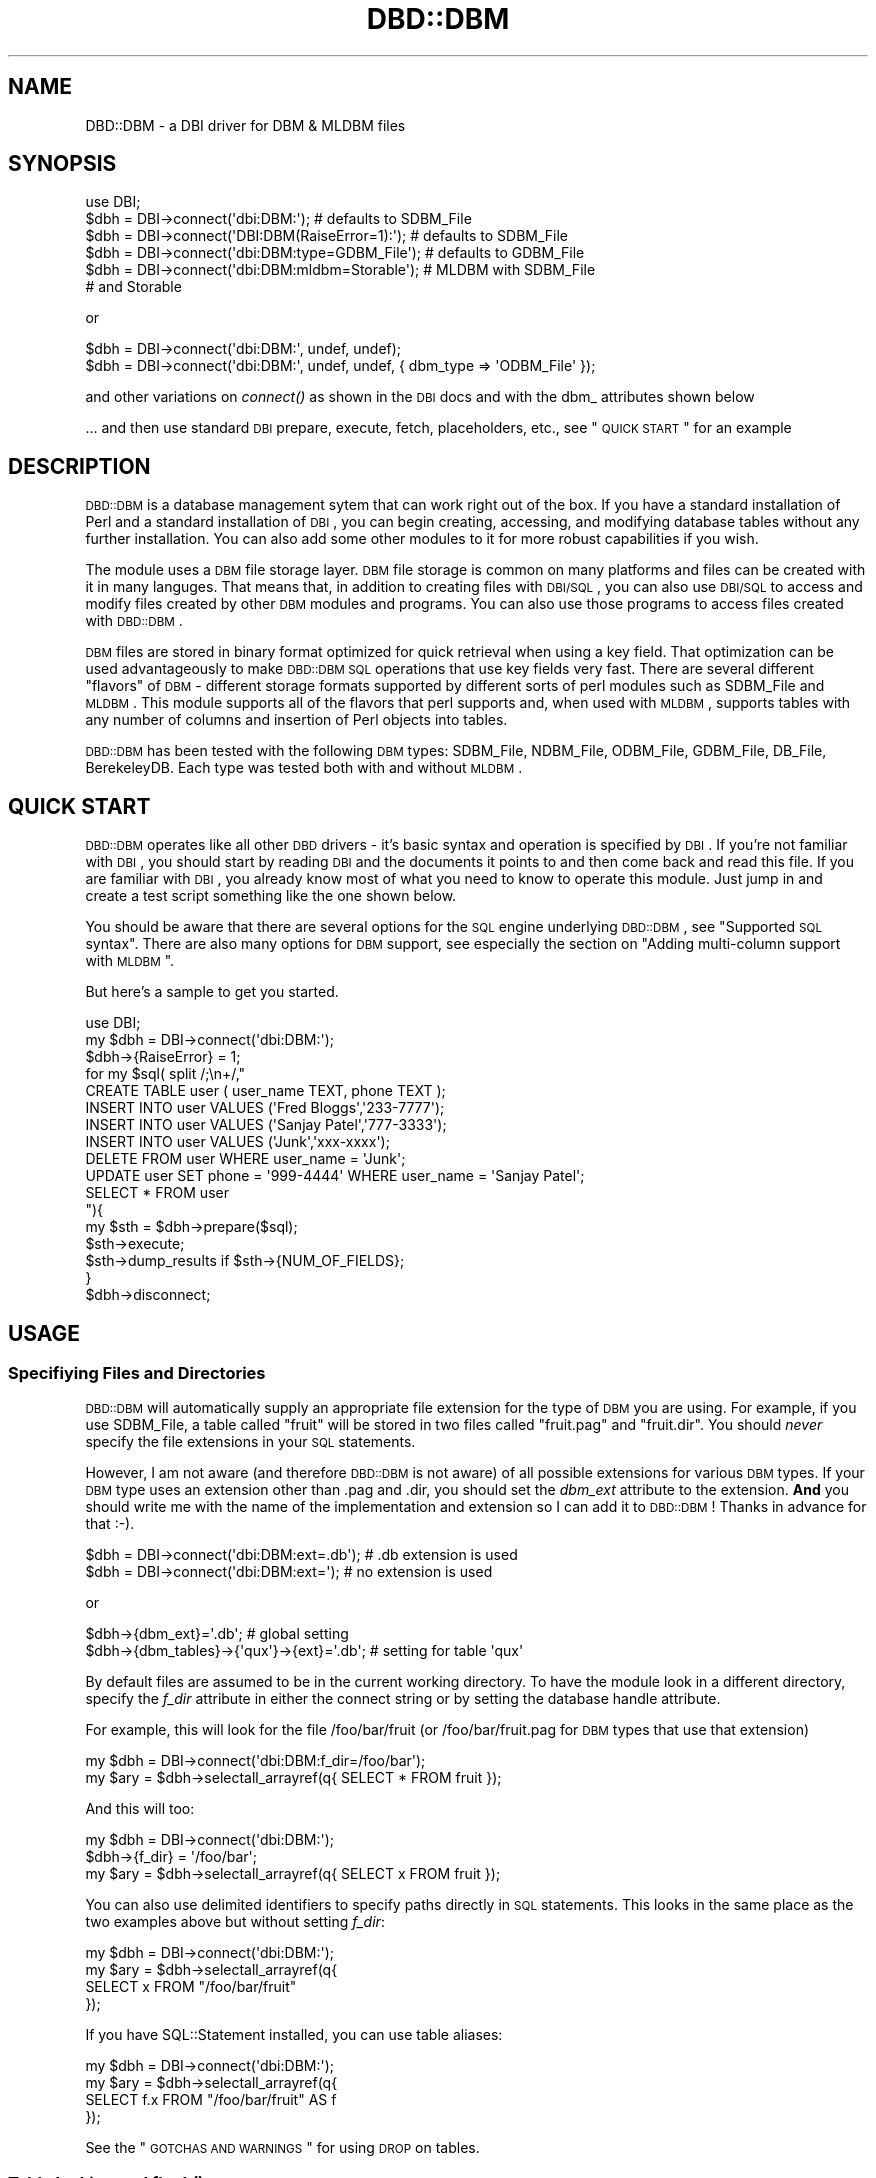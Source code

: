 .\" Automatically generated by Pod::Man 2.22 (Pod::Simple 3.07)
.\"
.\" Standard preamble:
.\" ========================================================================
.de Sp \" Vertical space (when we can't use .PP)
.if t .sp .5v
.if n .sp
..
.de Vb \" Begin verbatim text
.ft CW
.nf
.ne \\$1
..
.de Ve \" End verbatim text
.ft R
.fi
..
.\" Set up some character translations and predefined strings.  \*(-- will
.\" give an unbreakable dash, \*(PI will give pi, \*(L" will give a left
.\" double quote, and \*(R" will give a right double quote.  \*(C+ will
.\" give a nicer C++.  Capital omega is used to do unbreakable dashes and
.\" therefore won't be available.  \*(C` and \*(C' expand to `' in nroff,
.\" nothing in troff, for use with C<>.
.tr \(*W-
.ds C+ C\v'-.1v'\h'-1p'\s-2+\h'-1p'+\s0\v'.1v'\h'-1p'
.ie n \{\
.    ds -- \(*W-
.    ds PI pi
.    if (\n(.H=4u)&(1m=24u) .ds -- \(*W\h'-12u'\(*W\h'-12u'-\" diablo 10 pitch
.    if (\n(.H=4u)&(1m=20u) .ds -- \(*W\h'-12u'\(*W\h'-8u'-\"  diablo 12 pitch
.    ds L" ""
.    ds R" ""
.    ds C` ""
.    ds C' ""
'br\}
.el\{\
.    ds -- \|\(em\|
.    ds PI \(*p
.    ds L" ``
.    ds R" ''
'br\}
.\"
.\" Escape single quotes in literal strings from groff's Unicode transform.
.ie \n(.g .ds Aq \(aq
.el       .ds Aq '
.\"
.\" If the F register is turned on, we'll generate index entries on stderr for
.\" titles (.TH), headers (.SH), subsections (.SS), items (.Ip), and index
.\" entries marked with X<> in POD.  Of course, you'll have to process the
.\" output yourself in some meaningful fashion.
.ie \nF \{\
.    de IX
.    tm Index:\\$1\t\\n%\t"\\$2"
..
.    nr % 0
.    rr F
.\}
.el \{\
.    de IX
..
.\}
.\"
.\" Accent mark definitions (@(#)ms.acc 1.5 88/02/08 SMI; from UCB 4.2).
.\" Fear.  Run.  Save yourself.  No user-serviceable parts.
.    \" fudge factors for nroff and troff
.if n \{\
.    ds #H 0
.    ds #V .8m
.    ds #F .3m
.    ds #[ \f1
.    ds #] \fP
.\}
.if t \{\
.    ds #H ((1u-(\\\\n(.fu%2u))*.13m)
.    ds #V .6m
.    ds #F 0
.    ds #[ \&
.    ds #] \&
.\}
.    \" simple accents for nroff and troff
.if n \{\
.    ds ' \&
.    ds ` \&
.    ds ^ \&
.    ds , \&
.    ds ~ ~
.    ds /
.\}
.if t \{\
.    ds ' \\k:\h'-(\\n(.wu*8/10-\*(#H)'\'\h"|\\n:u"
.    ds ` \\k:\h'-(\\n(.wu*8/10-\*(#H)'\`\h'|\\n:u'
.    ds ^ \\k:\h'-(\\n(.wu*10/11-\*(#H)'^\h'|\\n:u'
.    ds , \\k:\h'-(\\n(.wu*8/10)',\h'|\\n:u'
.    ds ~ \\k:\h'-(\\n(.wu-\*(#H-.1m)'~\h'|\\n:u'
.    ds / \\k:\h'-(\\n(.wu*8/10-\*(#H)'\z\(sl\h'|\\n:u'
.\}
.    \" troff and (daisy-wheel) nroff accents
.ds : \\k:\h'-(\\n(.wu*8/10-\*(#H+.1m+\*(#F)'\v'-\*(#V'\z.\h'.2m+\*(#F'.\h'|\\n:u'\v'\*(#V'
.ds 8 \h'\*(#H'\(*b\h'-\*(#H'
.ds o \\k:\h'-(\\n(.wu+\w'\(de'u-\*(#H)/2u'\v'-.3n'\*(#[\z\(de\v'.3n'\h'|\\n:u'\*(#]
.ds d- \h'\*(#H'\(pd\h'-\w'~'u'\v'-.25m'\f2\(hy\fP\v'.25m'\h'-\*(#H'
.ds D- D\\k:\h'-\w'D'u'\v'-.11m'\z\(hy\v'.11m'\h'|\\n:u'
.ds th \*(#[\v'.3m'\s+1I\s-1\v'-.3m'\h'-(\w'I'u*2/3)'\s-1o\s+1\*(#]
.ds Th \*(#[\s+2I\s-2\h'-\w'I'u*3/5'\v'-.3m'o\v'.3m'\*(#]
.ds ae a\h'-(\w'a'u*4/10)'e
.ds Ae A\h'-(\w'A'u*4/10)'E
.    \" corrections for vroff
.if v .ds ~ \\k:\h'-(\\n(.wu*9/10-\*(#H)'\s-2\u~\d\s+2\h'|\\n:u'
.if v .ds ^ \\k:\h'-(\\n(.wu*10/11-\*(#H)'\v'-.4m'^\v'.4m'\h'|\\n:u'
.    \" for low resolution devices (crt and lpr)
.if \n(.H>23 .if \n(.V>19 \
\{\
.    ds : e
.    ds 8 ss
.    ds o a
.    ds d- d\h'-1'\(ga
.    ds D- D\h'-1'\(hy
.    ds th \o'bp'
.    ds Th \o'LP'
.    ds ae ae
.    ds Ae AE
.\}
.rm #[ #] #H #V #F C
.\" ========================================================================
.\"
.IX Title "DBD::DBM 3"
.TH DBD::DBM 3 "2008-01-31" "perl v5.10.1" "User Contributed Perl Documentation"
.\" For nroff, turn off justification.  Always turn off hyphenation; it makes
.\" way too many mistakes in technical documents.
.if n .ad l
.nh
.SH "NAME"
DBD::DBM \- a DBI driver for DBM & MLDBM files
.SH "SYNOPSIS"
.IX Header "SYNOPSIS"
.Vb 6
\& use DBI;
\& $dbh = DBI\->connect(\*(Aqdbi:DBM:\*(Aq);                # defaults to SDBM_File
\& $dbh = DBI\->connect(\*(AqDBI:DBM(RaiseError=1):\*(Aq);  # defaults to SDBM_File
\& $dbh = DBI\->connect(\*(Aqdbi:DBM:type=GDBM_File\*(Aq);  # defaults to GDBM_File
\& $dbh = DBI\->connect(\*(Aqdbi:DBM:mldbm=Storable\*(Aq);  # MLDBM with SDBM_File
\&                                                 # and Storable
.Ve
.PP
or
.PP
.Vb 2
\& $dbh = DBI\->connect(\*(Aqdbi:DBM:\*(Aq, undef, undef);
\& $dbh = DBI\->connect(\*(Aqdbi:DBM:\*(Aq, undef, undef, { dbm_type => \*(AqODBM_File\*(Aq });
.Ve
.PP
and other variations on \fIconnect()\fR as shown in the \s-1DBI\s0 docs and with
the dbm_ attributes shown below
.PP
\&... and then use standard \s-1DBI\s0 prepare, execute, fetch, placeholders, etc.,
see \*(L"\s-1QUICK\s0 \s-1START\s0\*(R" for an example
.SH "DESCRIPTION"
.IX Header "DESCRIPTION"
\&\s-1DBD::DBM\s0 is a database management sytem that can work right out of the box.  If you have a standard installation of Perl and a standard installation of \s-1DBI\s0, you can begin creating, accessing, and modifying database tables without any further installation.  You can also add some other modules to it for more robust capabilities if you wish.
.PP
The module uses a \s-1DBM\s0 file storage layer.  \s-1DBM\s0 file storage is common on many platforms and files can be created with it in many languges.  That means that, in addition to creating files with \s-1DBI/SQL\s0, you can also use \s-1DBI/SQL\s0 to access and modify files created by other \s-1DBM\s0 modules and programs.  You can also use those programs to access files created with \s-1DBD::DBM\s0.
.PP
\&\s-1DBM\s0 files are stored in binary format optimized for quick retrieval when using a key field.  That optimization can be used advantageously to make \s-1DBD::DBM\s0 \s-1SQL\s0 operations that use key fields very fast.  There are several different \*(L"flavors\*(R" of \s-1DBM\s0 \- different storage formats supported by different sorts of perl modules such as SDBM_File and \s-1MLDBM\s0.  This module supports all of the flavors that perl supports and, when used with \s-1MLDBM\s0, supports tables with any number of columns and insertion of Perl objects into tables.
.PP
\&\s-1DBD::DBM\s0 has been tested with the following \s-1DBM\s0 types: SDBM_File, NDBM_File, ODBM_File, GDBM_File, DB_File, BerekeleyDB.  Each type was tested both with and without \s-1MLDBM\s0.
.SH "QUICK START"
.IX Header "QUICK START"
\&\s-1DBD::DBM\s0 operates like all other \s-1DBD\s0 drivers \- it's basic syntax and operation is specified by \s-1DBI\s0.  If you're not familiar with \s-1DBI\s0, you should start by reading \s-1DBI\s0 and the documents it points to and then come back and read this file.  If you are familiar with \s-1DBI\s0, you already know most of what you need to know to operate this module.  Just jump in and create a test script something like the one shown below.
.PP
You should be aware that there are several options for the \s-1SQL\s0 engine underlying \s-1DBD::DBM\s0, see \*(L"Supported \s-1SQL\s0 syntax\*(R".  There are also many options for \s-1DBM\s0 support, see especially the section on \*(L"Adding multi-column support with \s-1MLDBM\s0\*(R".
.PP
But here's a sample to get you started.
.PP
.Vb 10
\& use DBI;
\& my $dbh = DBI\->connect(\*(Aqdbi:DBM:\*(Aq);
\& $dbh\->{RaiseError} = 1;
\& for my $sql( split /;\en+/,"
\&     CREATE TABLE user ( user_name TEXT, phone TEXT );
\&     INSERT INTO user VALUES (\*(AqFred Bloggs\*(Aq,\*(Aq233\-7777\*(Aq);
\&     INSERT INTO user VALUES (\*(AqSanjay Patel\*(Aq,\*(Aq777\-3333\*(Aq);
\&     INSERT INTO user VALUES (\*(AqJunk\*(Aq,\*(Aqxxx\-xxxx\*(Aq);
\&     DELETE FROM user WHERE user_name = \*(AqJunk\*(Aq;
\&     UPDATE user SET phone = \*(Aq999\-4444\*(Aq WHERE user_name = \*(AqSanjay Patel\*(Aq;
\&     SELECT * FROM user
\& "){
\&     my $sth = $dbh\->prepare($sql);
\&     $sth\->execute;
\&     $sth\->dump_results if $sth\->{NUM_OF_FIELDS};
\& }
\& $dbh\->disconnect;
.Ve
.SH "USAGE"
.IX Header "USAGE"
.SS "Specifiying Files and Directories"
.IX Subsection "Specifiying Files and Directories"
\&\s-1DBD::DBM\s0 will automatically supply an appropriate file extension for the type of \s-1DBM\s0 you are using.  For example, if you use SDBM_File, a table called \*(L"fruit\*(R" will be stored in two files called \*(L"fruit.pag\*(R" and \*(L"fruit.dir\*(R".  You should \fInever\fR specify the file extensions in your \s-1SQL\s0 statements.
.PP
However, I am not aware (and therefore \s-1DBD::DBM\s0 is not aware) of all possible extensions for various \s-1DBM\s0 types.  If your \s-1DBM\s0 type uses an extension other than .pag and .dir, you should set the \fIdbm_ext\fR attribute to the extension. \fBAnd\fR you should write me with the name of the implementation and extension so I can add it to \s-1DBD::DBM\s0!  Thanks in advance for that :\-).
.PP
.Vb 2
\&    $dbh = DBI\->connect(\*(Aqdbi:DBM:ext=.db\*(Aq);  # .db extension is used
\&    $dbh = DBI\->connect(\*(Aqdbi:DBM:ext=\*(Aq);     # no extension is used
.Ve
.PP
or
.PP
.Vb 2
\&    $dbh\->{dbm_ext}=\*(Aq.db\*(Aq;                      # global setting
\&    $dbh\->{dbm_tables}\->{\*(Aqqux\*(Aq}\->{ext}=\*(Aq.db\*(Aq;   # setting for table \*(Aqqux\*(Aq
.Ve
.PP
By default files are assumed to be in the current working directory.  To have the module look in a different directory, specify the \fIf_dir\fR attribute in either the connect string or by setting the database handle attribute.
.PP
For example, this will look for the file /foo/bar/fruit (or /foo/bar/fruit.pag for \s-1DBM\s0 types that use that extension)
.PP
.Vb 2
\&   my $dbh = DBI\->connect(\*(Aqdbi:DBM:f_dir=/foo/bar\*(Aq);
\&   my $ary = $dbh\->selectall_arrayref(q{ SELECT * FROM fruit });
.Ve
.PP
And this will too:
.PP
.Vb 3
\&   my $dbh = DBI\->connect(\*(Aqdbi:DBM:\*(Aq);
\&   $dbh\->{f_dir} = \*(Aq/foo/bar\*(Aq;
\&   my $ary = $dbh\->selectall_arrayref(q{ SELECT x FROM fruit });
.Ve
.PP
You can also use delimited identifiers to specify paths directly in \s-1SQL\s0 statements.  This looks in the same place as the two examples above but without setting \fIf_dir\fR:
.PP
.Vb 4
\&   my $dbh = DBI\->connect(\*(Aqdbi:DBM:\*(Aq);
\&   my $ary = $dbh\->selectall_arrayref(q{
\&       SELECT x FROM "/foo/bar/fruit"
\&   });
.Ve
.PP
If you have SQL::Statement installed, you can use table aliases:
.PP
.Vb 4
\&   my $dbh = DBI\->connect(\*(Aqdbi:DBM:\*(Aq);
\&   my $ary = $dbh\->selectall_arrayref(q{
\&       SELECT f.x FROM "/foo/bar/fruit" AS f
\&   });
.Ve
.PP
See the \*(L"\s-1GOTCHAS\s0 \s-1AND\s0 \s-1WARNINGS\s0\*(R" for using \s-1DROP\s0 on tables.
.SS "Table locking and \fIflock()\fP"
.IX Subsection "Table locking and flock()"
Table locking is accomplished using a lockfile which has the same name as the table's file but with the file extension '.lck' (or a lockfile extension that you suppy, see belwo).  This file is created along with the table during a \s-1CREATE\s0 and removed during a \s-1DROP\s0.  Every time the table itself is opened, the lockfile is \fIflocked()\fR.  For \s-1SELECT\s0, this is an shared lock.  For all other operations, it is an exclusive lock.
.PP
Since the locking depends on \fIflock()\fR, it only works on operating systems that support \fIflock()\fR.  In cases where \fIflock()\fR is not implemented, \s-1DBD::DBM\s0 will not complain, it will simply behave as if the \fIflock()\fR had occurred although no actual locking will happen.  Read the documentation for \fIflock()\fR if you need to understand this.
.PP
Even on those systems that do support \fIflock()\fR, the locking is only advisory \- as is allways the case with \fIflock()\fR.  This means that if some other program tries to access the table while \s-1DBD::DBM\s0 has the table locked, that other program will *succeed* at opening the table.  \s-1DBD::DBM\s0's locking only applies to \s-1DBD::DBM\s0.  An exception to this would be the situation in which you use a lockfile with the other program that has the same name as the lockfile used in \s-1DBD::DBM\s0 and that program also uses \fIflock()\fR on that lockfile.  In that case, \s-1DBD::DBM\s0 and your other program will respect each other's locks.
.PP
If you wish to use a lockfile extension other than '.lck', simply specify the dbm_lockfile attribute:
.PP
.Vb 3
\&  $dbh = DBI\->connect(\*(Aqdbi:DBM:lockfile=.foo\*(Aq);
\&  $dbh\->{dbm_lockfile} = \*(Aq.foo\*(Aq;
\&  $dbh\->{dbm_tables}\->{qux}\->{lockfile} = \*(Aq.foo\*(Aq;
.Ve
.PP
If you wish to disable locking, set the dbm_lockfile equal to 0.
.PP
.Vb 3
\&  $dbh = DBI\->connect(\*(Aqdbi:DBM:lockfile=0\*(Aq);
\&  $dbh\->{dbm_lockfile} = 0;
\&  $dbh\->{dbm_tables}\->{qux}\->{lockfile} = 0;
.Ve
.SS "Specifying the \s-1DBM\s0 type"
.IX Subsection "Specifying the DBM type"
Each \*(L"flavor\*(R" of \s-1DBM\s0 stores its files in a different format and has different capabilities and different limitations.  See AnyDBM_File for a comparison of \s-1DBM\s0 types.
.PP
By default, \s-1DBD::DBM\s0 uses the SDBM_File type of storage since SDBM_File comes with Perl itself.  But if you have other types of \s-1DBM\s0 storage available, you can use any of them with \s-1DBD::DBM\s0 also.
.PP
You can specify the \s-1DBM\s0 type using the \*(L"dbm_type\*(R" attribute which can be set in the connection string or with the \f(CW$dbh\fR\->{dbm_type} attribute for global settings or with the \f(CW$dbh\fR\->{dbm_tables}\->{$table_name}\->{type} attribute for per-table settings in cases where a single script is accessing more than one kind of \s-1DBM\s0 file.
.PP
In the connection string, just set type=TYPENAME where \s-1TYPENAME\s0 is any \s-1DBM\s0 type such as GDBM_File, DB_File, etc.  Do \fInot\fR use \s-1MLDBM\s0 as your dbm_type, that is set differently, see below.
.PP
.Vb 2
\& my $dbh=DBI\->connect(\*(Aqdbi:DBM:\*(Aq);               # uses the default SDBM_File
\& my $dbh=DBI\->connect(\*(Aqdbi:DBM:type=GDBM_File\*(Aq); # uses the GDBM_File
.Ve
.PP
You can also use \f(CW$dbh\fR\->{dbm_type} to set global \s-1DBM\s0 type:
.PP
.Vb 2
\& $dbh\->{dbm_type} = \*(AqGDBM_File\*(Aq;  # set the global DBM type
\& print $dbh\->{dbm_type};          # display the global DBM type
.Ve
.PP
If you are going to have several tables in your script that come from different \s-1DBM\s0 types, you can use the \f(CW$dbh\fR\->{dbm_tables} hash to store different settings for the various tables.  You can even use this to perform joins on files that have completely different storage mechanisms.
.PP
.Vb 3
\& my $dbh\->(\*(Aqdbi:DBM:type=GDBM_File\*(Aq);
\& #
\& # sets global default of GDBM_File
\&
\& my $dbh\->{dbm_tables}\->{foo}\->{type} = \*(AqDB_File\*(Aq;
\& #
\& # over\-rides the global setting, but only for the table called "foo"
\&
\& print $dbh\->{dbm_tables}\->{foo}\->{type};
\& #
\& # prints the dbm_type for the table "foo"
.Ve
.SS "Adding multi-column support with \s-1MLDBM\s0"
.IX Subsection "Adding multi-column support with MLDBM"
Most of the \s-1DBM\s0 types only support two columns.  However a \s-1CPAN\s0 module called \s-1MLDBM\s0 overcomes this limitation by allowing more than two columns.  It does this by serializing the data \- basically it puts a reference to an array into the second column.  It can also put almost any kind of Perl object or even Perl coderefs into columns.
.PP
If you want more than two columns, you must install \s-1MLDBM\s0.  It's available for many platforms and is easy to install.
.PP
\&\s-1MLDBM\s0 can use three different modules to serialize the column \- Data::Dumper, Storable, and FreezeThaw.  Data::Dumper is the default, Storable is the fastest.  \s-1MLDBM\s0 can also make use of user-defined serialization methods.  All of this is available to you through \s-1DBD::DBM\s0 with just one attribute setting.
.PP
To use \s-1MLDBM\s0 with \s-1DBD::DBM\s0, you need to set the dbm_mldbm attribute to the name of the serialization module.
.PP
Some examples:
.PP
.Vb 8
\& $dbh=DBI\->connect(\*(Aqdbi:DBM:mldbm=Storable\*(Aq);  # use MLDBM with Storable
\& $dbh=DBI\->connect(
\&    \*(Aqdbi:DBM:mldbm=MySerializer\*(Aq           # use MLDBM with a user defined module
\& );
\& $dbh\->{dbm_mldbm} = \*(AqMySerializer\*(Aq;       # same as above
\& print $dbh\->{dbm_mldbm}                   # show the MLDBM serializer
\& $dbh\->{dbm_tables}\->{foo}\->{mldbm}=\*(AqData::Dumper\*(Aq;   # set Data::Dumper for table "foo"
\& print $dbh\->{dbm_tables}\->{foo}\->{mldbm}; # show serializer for table "foo"
.Ve
.PP
\&\s-1MLDBM\s0 works on top of other \s-1DBM\s0 modules so you can also set a \s-1DBM\s0 type along with setting dbm_mldbm.  The examples above would default to using SDBM_File with \s-1MLDBM\s0.  If you wanted GDBM_File instead, here's how:
.PP
.Vb 3
\& $dbh = DBI\->connect(\*(Aqdbi:DBM:type=GDBM_File;mldbm=Storable\*(Aq);
\& #
\& # uses GDBM_File with MLDBM and Storable
.Ve
.PP
SDBM_File, the default file type is quite limited, so if you are going to use \s-1MLDBM\s0, you should probably use a different type, see AnyDBM_File.
.PP
See below for some \*(L"\s-1GOTCHAS\s0 \s-1AND\s0 \s-1WARNINGS\s0\*(R" about \s-1MLDBM\s0.
.SS "Support for Berkeley \s-1DB\s0"
.IX Subsection "Support for Berkeley DB"
The Berkeley \s-1DB\s0 storage type is supported through two different Perl modules \- DB_File (which supports only features in old versions of Berkeley \s-1DB\s0) and BerkeleyDB (which supports all versions).  \s-1DBD::DBM\s0 supports specifying either \*(L"DB_File\*(R" or \*(L"BerkeleyDB\*(R" as a \fIdbm_type\fR, with or without \s-1MLDBM\s0 support.
.PP
The \*(L"BerkeleyDB\*(R" dbm_type is experimental and its interface is likely to chagne.  It currently defaults to BerkeleyDB::Hash and does not currently support ::Btree or ::Recno.
.PP
With BerkeleyDB, you can specify initialization flags by setting them in your script like this:
.PP
.Vb 9
\& my $dbh = DBI\->connect(\*(Aqdbi:DBM:type=BerkeleyDB;mldbm=Storable\*(Aq);
\& use BerkeleyDB;
\& my $env = new BerkeleyDB::Env \-Home => $dir;  # and/or other Env flags
\& $dbh\->{dbm_berkeley_flags} = {
\&      \*(AqDB_CREATE\*(Aq  => DB_CREATE  # pass in constants
\&    , \*(AqDB_RDONLY\*(Aq  => DB_RDONLY  # pass in constants
\&    , \*(Aq\-Cachesize\*(Aq => 1000       # set a ::Hash flag
\&    , \*(Aq\-Env\*(Aq       => $env       # pass in an environment
\& };
.Ve
.PP
Do \fInot\fR set the \-Flags or \-Filename flags, those are determined by the \s-1SQL\s0 (e.g. \-Flags => \s-1DB_RDONLY\s0 is set automatically when you issue a \s-1SELECT\s0 statement).
.PP
Time has not permitted me to provide support in this release of \s-1DBD::DBM\s0 for further Berkeley \s-1DB\s0 features such as transactions, concurrency, locking, etc.  I will be working on these in the future and would value suggestions, patches, etc.
.PP
See DB_File and BerkeleyDB for further details.
.SS "Supported \s-1SQL\s0 syntax"
.IX Subsection "Supported SQL syntax"
\&\s-1DBD::DBM\s0 uses a subset of \s-1SQL\s0.  The robustness of that subset depends on what other modules you have installed. Both options support basic \s-1SQL\s0 operations including \s-1CREATE\s0 \s-1TABLE\s0, \s-1DROP\s0 \s-1TABLE\s0, \s-1INSERT\s0, \s-1DELETE\s0, \s-1UPDATE\s0, and \s-1SELECT\s0.
.PP
\&\fBOption #1:\fR By default, this module inherits its \s-1SQL\s0 support from DBI::SQL::Nano that comes with \s-1DBI\s0.  Nano is, as its name implies, a *very* small \s-1SQL\s0 engine.  Although limited in scope, it is faster than option #2 for some operations.  See DBI::SQL::Nano for a description of the \s-1SQL\s0 it supports and comparisons of it with option #2.
.PP
\&\fBOption #2:\fR If you install the pure Perl \s-1CPAN\s0 module SQL::Statement, \s-1DBD::DBM\s0 will use it instead of Nano.  This adds support for table aliases, for functions, for joins, and much more.  If you're going to use \s-1DBD::DBM\s0 for anything other than very simple tables and queries, you should install SQL::Statement.  You don't have to change \s-1DBD::DBM\s0 or your scripts in any way, simply installing SQL::Statement will give you the more robust \s-1SQL\s0 capabilities without breaking scripts written for DBI::SQL::Nano.  See SQL::Statement for a description of the \s-1SQL\s0 it supports.
.PP
To find out which \s-1SQL\s0 module is working in a given script, you can use the \fIdbm_versions()\fR method or, if you don't need the full output and version numbers, just do this:
.PP
.Vb 1
\& print $dbh\->{sql_handler};
.Ve
.PP
That will print out either \*(L"SQL::Statement\*(R" or \*(L"DBI::SQL::Nano\*(R".
.SS "Optimizing use of key fields"
.IX Subsection "Optimizing use of key fields"
Most \*(L"flavors\*(R" of \s-1DBM\s0 have only two physical columns (but can contain multiple logical columns as explained below).  They work similarly to a Perl hash with the first column serving as the key.  Like a Perl hash, \s-1DBM\s0 files permit you to do quick lookups by specifying the key and thus avoid looping through all records.  Also like a Perl hash, the keys must be unique.  It is impossible to create two records with the same key.  To put this all more simply and in \s-1SQL\s0 terms, the key column functions as the \s-1PRIMARY\s0 \s-1KEY\s0.
.PP
In \s-1DBD::DBM\s0, you can take advantage of the speed of keyed lookups by using a \s-1WHERE\s0 clause with a single equal comparison on the key field.  For example, the following \s-1SQL\s0 statements are optimized for keyed lookup:
.PP
.Vb 4
\& CREATE TABLE user ( user_name TEXT, phone TEXT);
\& INSERT INTO user VALUES (\*(AqFred Bloggs\*(Aq,\*(Aq233\-7777\*(Aq);
\& # ... many more inserts
\& SELECT phone FROM user WHERE user_name=\*(AqFred Bloggs\*(Aq;
.Ve
.PP
The \*(L"user_name\*(R" column is the key column since it is the first column. The \s-1SELECT\s0 statement uses the key column in a single equal comparision \- "user_name='Fred Bloggs' \- so the search will find it very quickly without having to loop through however many names were inserted into the table.
.PP
In contrast, thes searches on the same table are not optimized:
.PP
.Vb 2
\& 1. SELECT phone FROM user WHERE user_name < \*(AqFred\*(Aq;
\& 2. SELECT user_name FROM user WHERE phone = \*(Aq233\-7777\*(Aq;
.Ve
.PP
In #1, the operation uses a less-than (<) comparison rather than an equals comparison, so it will not be optimized for key searching.  In #2, the key field \*(L"user_name\*(R" is not specified in the \s-1WHERE\s0 clause, and therefore the search will need to loop through all rows to find the desired result.
.SS "Specifying Column Names"
.IX Subsection "Specifying Column Names"
\&\s-1DBM\s0 files don't have a standard way to store column names.   \s-1DBD::DBM\s0 gets around this issue with a \s-1DBD::DBM\s0 specific way of storing the column names.  \fBIf you are working only with \s-1DBD::DBM\s0 and not using files created by or accessed with other \s-1DBM\s0 programs, you can ignore this section.\fR
.PP
\&\s-1DBD::DBM\s0 stores column names as a row in the file with the key \fI_metadata \e0\fR.  So this code
.PP
.Vb 3
\& my $dbh = DBI\->connect(\*(Aqdbi:DBM:\*(Aq);
\& $dbh\->do("CREATE TABLE baz (foo CHAR(10), bar INTEGER)");
\& $dbh\->do("INSERT INTO baz (foo,bar) VALUES (\*(Aqzippy\*(Aq,1)");
.Ve
.PP
Will create a file that has a structure something like this:
.PP
.Vb 2
\&  _metadata \e0 | foo,bar
\&  zippy        | 1
.Ve
.PP
The next time you access this table with \s-1DBD::DBM\s0, it will treat the _metadata row as a header rather than as data and will pull the column names from there.  However, if you access the file with something other than \s-1DBD::DBM\s0, the row will be treated as a regular data row.
.PP
If you do not want the column names stored as a data row in the table you can set the \fIdbm_store_metadata\fR attribute to 0.
.PP
.Vb 1
\& my $dbh = DBI\->connect(\*(Aqdbi:DBM:store_metadata=0\*(Aq);
.Ve
.PP
or
.PP
.Vb 1
\& $dbh\->{dbm_store_metadata} = 0;
.Ve
.PP
or, for per-table setting
.PP
.Vb 1
\& $dbh\->{dbm_tables}\->{qux}\->{store_metadata} = 0;
.Ve
.PP
By default, \s-1DBD::DBM\s0 assumes that you have two columns named \*(L"k\*(R" and \*(L"v\*(R" (short for \*(L"key\*(R" and \*(L"value\*(R").  So if you have \fIdbm_store_metadata\fR set to 1 and you want to use alternate column names, you need to specify the column names like this:
.PP
.Vb 1
\& my $dbh = DBI\->connect(\*(Aqdbi:DBM:store_metadata=0;cols=foo,bar\*(Aq);
.Ve
.PP
or
.PP
.Vb 2
\& $dbh\->{dbm_store_metadata} = 0;
\& $dbh\->{dbm_cols}           = \*(Aqfoo,bar\*(Aq;
.Ve
.PP
To set the column names on per-table basis, do this:
.PP
.Vb 4
\& $dbh\->{dbm_tables}\->{qux}\->{store_metadata} = 0;
\& $dbh\->{dbm_tables}\->{qux}\->{cols}           = \*(Aqfoo,bar\*(Aq;
\& #
\& # sets the column names only for table "qux"
.Ve
.PP
If you have a file that was created by another \s-1DBM\s0 program or created with \fIdbm_store_metadata\fR set to zero and you want to convert it to using \s-1DBD::DBM\s0's column name storage, just use one of the methods above to name the columns but *without* specifying \fIdbm_store_metadata\fR as zero.  You only have to do that once \- thereafter you can get by without setting either \fIdbm_store_metadata\fR or setting \fIdbm_cols\fR because the names will be stored in the file.
.SS "Statement handle ($sth) attributes and methods"
.IX Subsection "Statement handle ($sth) attributes and methods"
Most statement handle attributes such as \s-1NAME\s0, \s-1NUM_OF_FIELDS\s0, etc. are available only after an execute.  The same is true of \f(CW$sth\fR\->rows which is available after the execute but does \fInot\fR require a fetch.
.ie n .SS "The $dbh\->\fIdbm_versions()\fP method"
.el .SS "The \f(CW$dbh\fP\->\fIdbm_versions()\fP method"
.IX Subsection "The $dbh->dbm_versions() method"
The private method \fIdbm_versions()\fR presents a summary of what other modules are being used at any given time.  \s-1DBD::DBM\s0 can work with or without many other modules \- it can use either SQL::Statement or DBI::SQL::Nano as its \s-1SQL\s0 engine, it can be run with \s-1DBI\s0 or DBI::PurePerl, it can use many kinds of \s-1DBM\s0 modules, and many kinds of serializers when run with \s-1MLDBM\s0.  The \fIdbm_versions()\fR method reports on all of that and more.
.PP
.Vb 2
\&  print $dbh\->dbm_versions;               # displays global settings
\&  print $dbh\->dbm_versions($table_name);  # displays per table settings
.Ve
.PP
An important thing to note about this method is that when called with no arguments, it displays the *global* settings.  If you over-ride these by setting per-table attributes, these will \fInot\fR be shown unless you specifiy a table name as an argument to the method call.
.SS "Storing Objects"
.IX Subsection "Storing Objects"
If you are using \s-1MLDBM\s0, you can use \s-1DBD::DBM\s0 to take advantage of its serializing abilities to serialize any Perl object that \s-1MLDBM\s0 can handle.  To store objects in columns, you should (but don't absolutely need to) declare it as a column of type \s-1BLOB\s0 (the type is *currently* ignored by the \s-1SQL\s0 engine, but heh, it's good form).
.PP
You *must* use placeholders to insert or refer to the data.
.SH "GOTCHAS AND WARNINGS"
.IX Header "GOTCHAS AND WARNINGS"
Using the \s-1SQL\s0 \s-1DROP\s0 command will remove any file that has the name specified in the command with either '.pag' or '.dir' or your {dbm_ext} appended to it.  So
this be dangerous if you aren't sure what file it refers to:
.PP
.Vb 1
\& $dbh\->do(qq{DROP TABLE "/path/to/any/file"});
.Ve
.PP
Each \s-1DBM\s0 type has limitations.  SDBM_File, for example, can only store values of less than 1,000 characters.  *You* as the script author must ensure that you don't exceed those bounds.  If you try to insert a value that is bigger than the \s-1DBM\s0 can store, the results will be unpredictable.  See the documentation for whatever \s-1DBM\s0 you are using for details.
.PP
Different \s-1DBM\s0 implementations return records in different orders.  That means that you can \fInot\fR depend on the order of records unless you use an \s-1ORDER\s0 \s-1BY\s0 statement.  DBI::SQL::Nano does not currently support \s-1ORDER\s0 \s-1BY\s0 (though it may soon) so if you need ordering, you'll have to install SQL::Statement.
.PP
\&\s-1DBM\s0 data files are platform-specific.  To move them from one platform to another, you'll need to do something along the lines of dumping your data to \s-1CSV\s0 on platform #1 and then dumping from \s-1CSV\s0 to \s-1DBM\s0 on platform #2.  DBD::AnyData and \s-1DBD::CSV\s0 can help with that.  There may also be \s-1DBM\s0 conversion tools for your platforms which would probably be quickest.
.PP
When using \s-1MLDBM\s0, there is a very powerful serializer \- it will allow you to store Perl code or objects in database columns.  When these get de-serialized, they may be evaled \- in other words \s-1MLDBM\s0 (or actually Data::Dumper when used by \s-1MLDBM\s0) may take the values and try to execute them in Perl.  Obviously, this can present dangers, so if you don't know what's in a file, be careful before you access it with \s-1MLDBM\s0 turned on!
.PP
See the entire section on \*(L"Table locking and \fIflock()\fR\*(R" for gotchas and warnings about the use of \fIflock()\fR.
.SH "GETTING HELP, MAKING SUGGESTIONS, AND REPORTING BUGS"
.IX Header "GETTING HELP, MAKING SUGGESTIONS, AND REPORTING BUGS"
If you need help installing or using \s-1DBD::DBM\s0, please write to the \s-1DBI\s0 users mailing list at dbi\-users@perl.org or to the comp.lang.perl.modules newsgroup on usenet.  I'm afraid I can't always answer these kinds of questions quickly and there are many on the mailing list or in the newsgroup who can.
.PP
If you have suggestions, ideas for improvements, or bugs to report, please write me directly at the email shown below.
.PP
When reporting bugs, please send the output of \f(CW$dbh\fR\->dbm_versions($table) for a table that exhibits the bug and, if possible, as small a sample as you can make of the code that produces the bug.  And of course, patches are welcome too :\-).
.SH "ACKNOWLEDGEMENTS"
.IX Header "ACKNOWLEDGEMENTS"
Many, many thanks to Tim Bunce for prodding me to write this, and for copious, wise, and patient suggestions all along the way.
.SH "AUTHOR AND COPYRIGHT"
.IX Header "AUTHOR AND COPYRIGHT"
This module is written and maintained by
.PP
Jeff Zucker < jzucker \s-1AT\s0 cpan.org >
.PP
Copyright (c) 2004 by Jeff Zucker, all rights reserved.
.PP
You may freely distribute and/or modify this module under the terms of either the \s-1GNU\s0 General Public License (\s-1GPL\s0) or the Artistic License, as specified in the Perl \s-1README\s0 file.
.SH "SEE ALSO"
.IX Header "SEE ALSO"
\&\s-1DBI\s0, SQL::Statement, DBI::SQL::Nano, AnyDBM_File, \s-1MLDBM\s0
